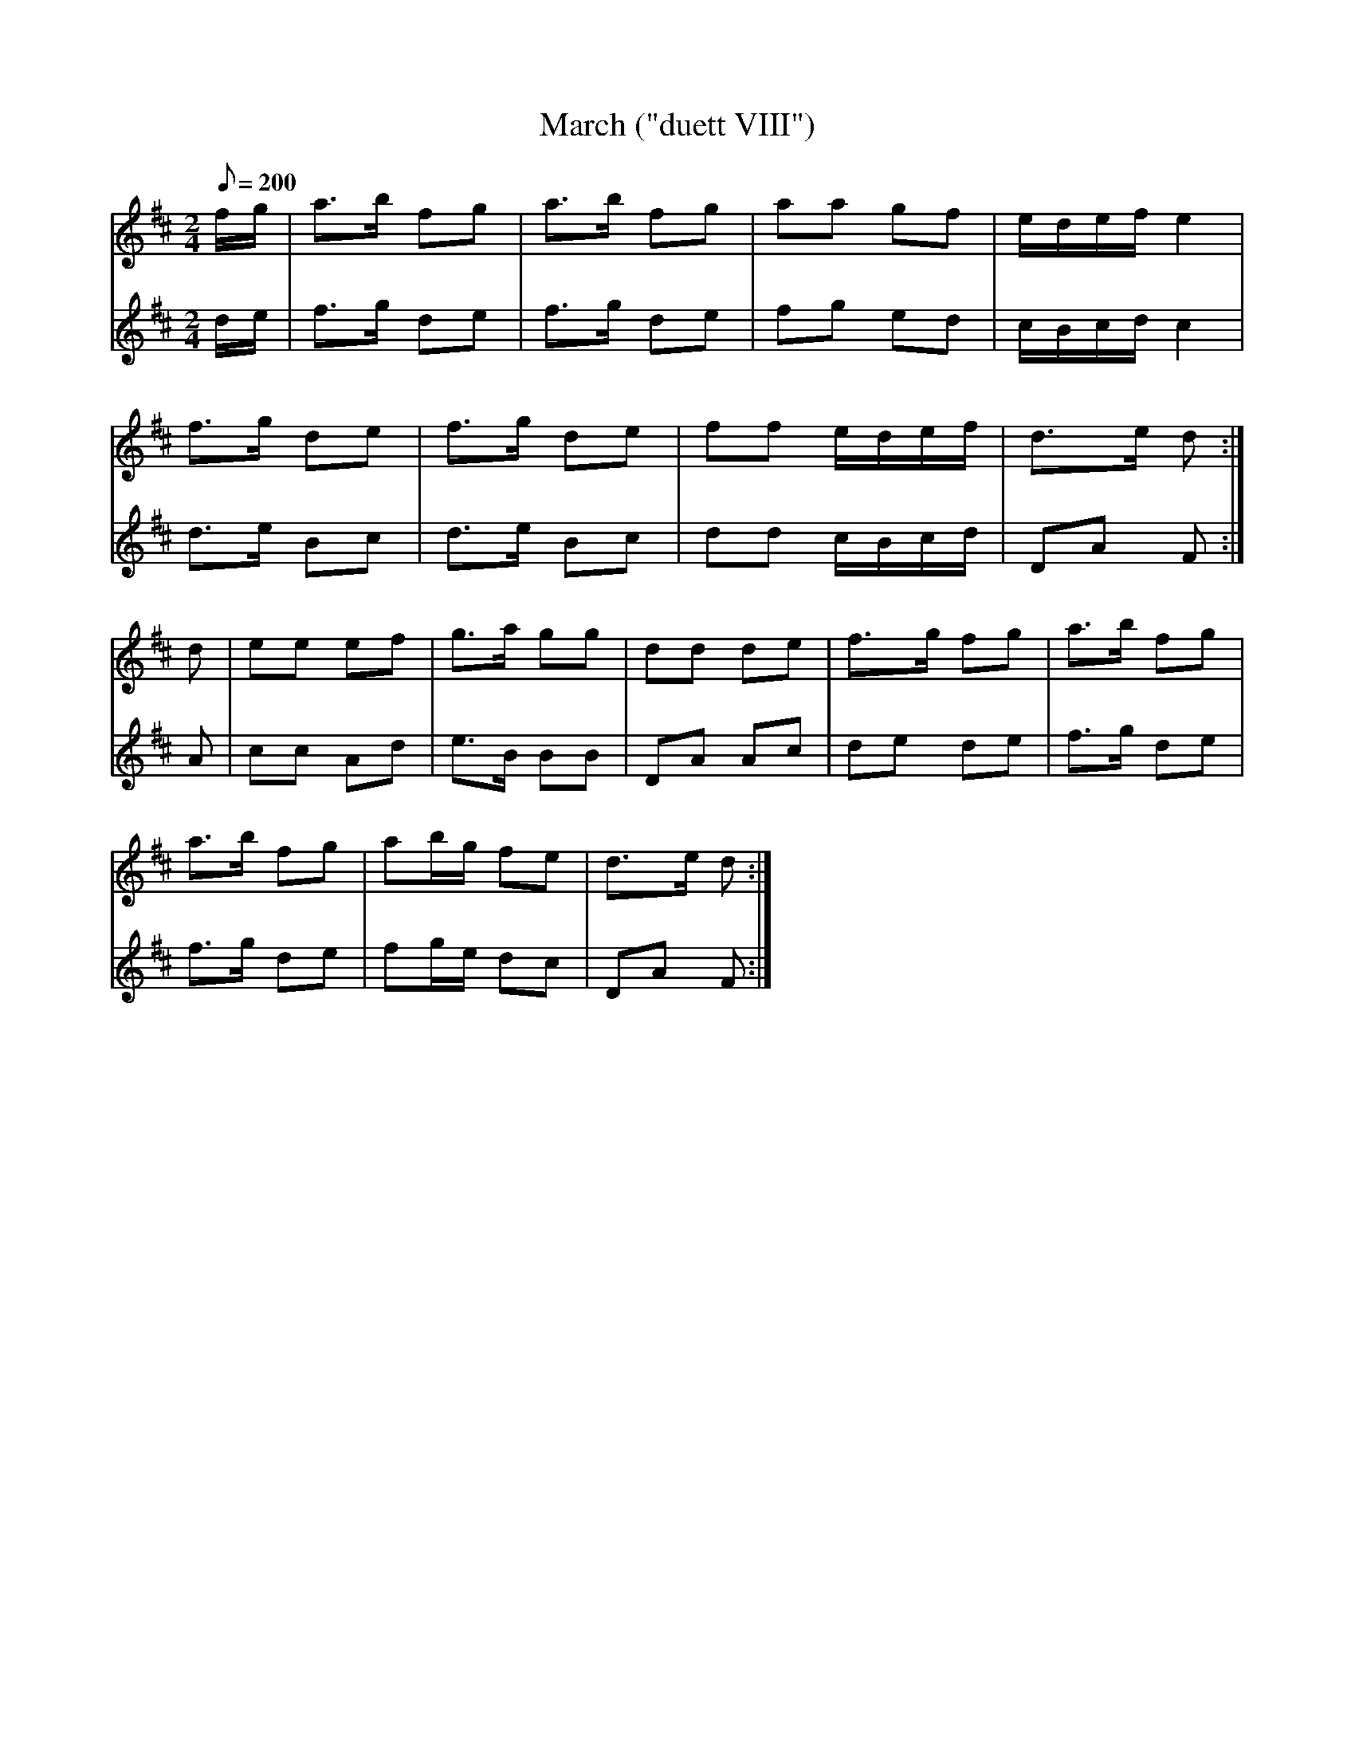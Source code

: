 X:183
T: March ("duett VIII")
N: O'Farrell's Pocket Companion v.2 (Sky ed. p.93)
M: 2/4
L: 1/8
R: march
Q: 200
V: 1 %%MIDI program 1 73 volume=70 % flute
V: 2 %%MIDI program 1 40 % fiddle
K: D
[V:1] f/g/|a>b fg|a>b fg| aa gf|e/d/e/f/ e2|
[V:2] d/e/|f>g de|f>g de| fg ed|c/B/c/d/ c2|
%
[V:1] f>g de|f>g de|ff e/d/e/f/ | d>e d :|
[V:2] d>e Bc|d>e Bc|dd c/B/c/d/ | DA F  :|
%
[V:1] d|ee ef|g>a gg|dd de|f>g fg|a>b fg|
[V:2] A|cc Ad|e>B BB|DA Ac|de de |f>g de|
%
[V:1] a>b fg|ab/g/ fe|d>e d :|
[V:2] f>g de|fg/e/ dc|DA  F :|

